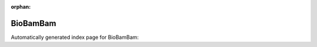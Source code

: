 
:orphan:

BioBamBam
=========

Automatically generated index page for BioBamBam:

.. raw:: html

   <ul>

   </ul>
     <a href="bamsormadup.html">
       <p style="margin-bottom: 5px"><b>BamSorMaDup</b> <span style="margin-left: 10px; color: darkgray">bamsormadup</span></p>
       
       <p><span style="margin-right: 10px; color: darkgray">(1 versions)</span><a class="version-button" href="bamsormadup.html" style="margin-bottom: 10px">
       v<b>2.0.87</b>
     </a></p>
     </a>
     <hr />
         

